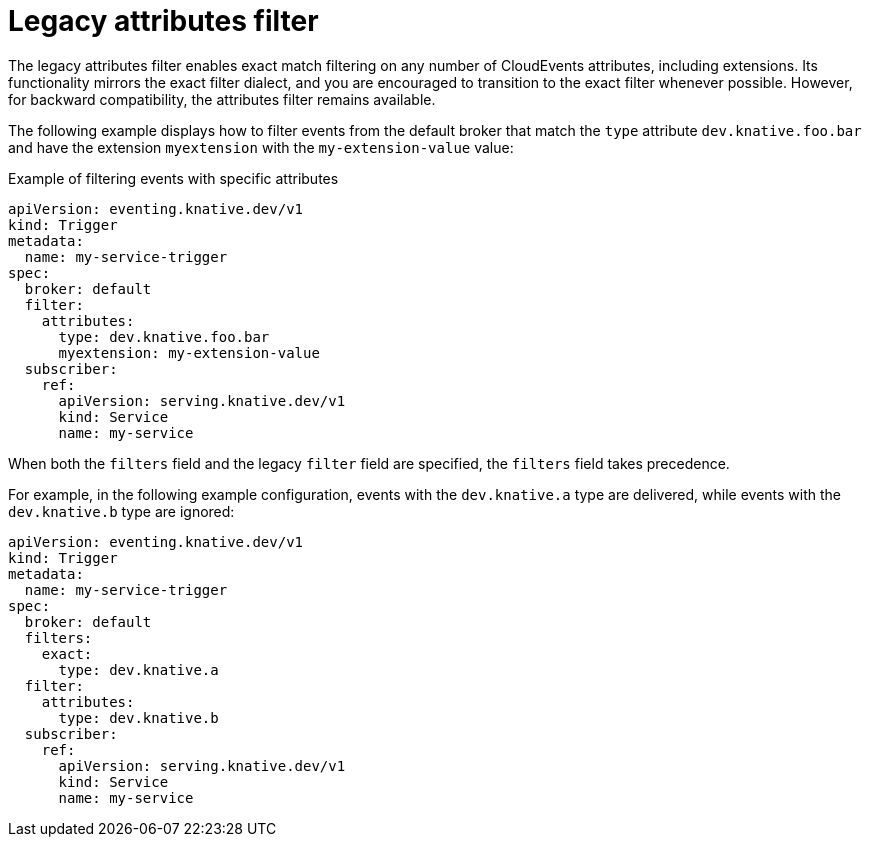 // Module included in the following assemblies:
//
// * /serverless/eventing/triggers/advanced-trigger-filters.adoc

:_mod-docs-content-type: REFERENCE
[id="triggers-legacy-attribute-filters_{context}"]
= Legacy attributes filter

The legacy attributes filter enables exact match filtering on any number of CloudEvents attributes, including extensions. Its functionality mirrors the exact filter dialect, and you are encouraged to transition to the exact filter whenever possible. However, for backward compatibility, the attributes filter remains available.

The following example displays how to filter events from the default broker that match the `type` attribute `dev.knative.foo.bar` and have the extension `myextension` with the `my-extension-value` value:

.Example of filtering events with specific attributes
[source,yaml]
----
apiVersion: eventing.knative.dev/v1
kind: Trigger
metadata:
  name: my-service-trigger
spec:
  broker: default
  filter:
    attributes:
      type: dev.knative.foo.bar
      myextension: my-extension-value
  subscriber:
    ref:
      apiVersion: serving.knative.dev/v1
      kind: Service
      name: my-service
----

When both the `filters` field and the legacy `filter` field are specified, the `filters` field takes precedence. 

For example, in the following example configuration, events with the `dev.knative.a` type are delivered, while events with the `dev.knative.b` type are ignored:
[source,yaml]
----
apiVersion: eventing.knative.dev/v1
kind: Trigger
metadata:
  name: my-service-trigger
spec:
  broker: default
  filters:
    exact:
      type: dev.knative.a
  filter:
    attributes:
      type: dev.knative.b
  subscriber:
    ref:
      apiVersion: serving.knative.dev/v1
      kind: Service
      name: my-service
----

